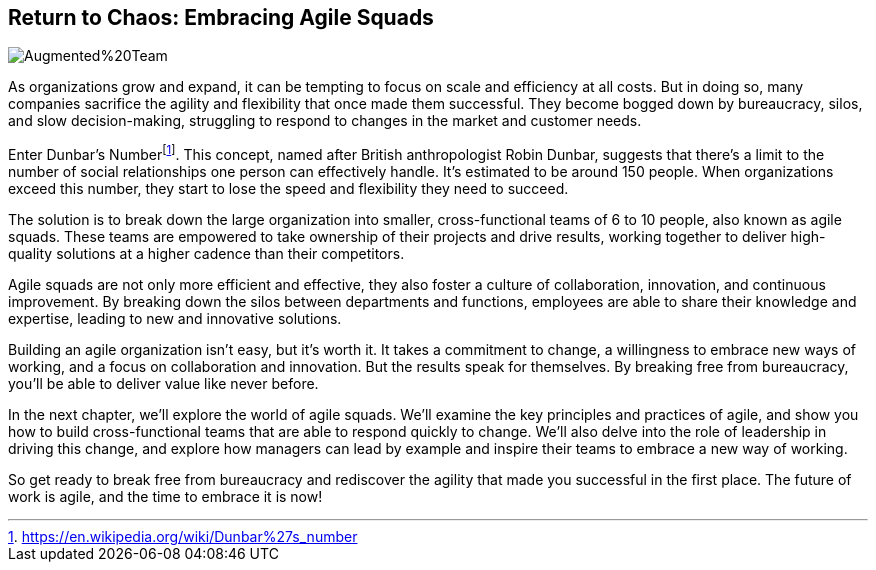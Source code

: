 == Return to Chaos: Embracing Agile Squads

image::AI-Images/Augmented%20Team.png[float=center,align=center]

As organizations grow and expand, it can be tempting to focus on scale and efficiency at all costs. But in doing so, many companies sacrifice the agility and flexibility that once made them successful. They become bogged down by bureaucracy, silos, and slow decision-making, struggling to respond to changes in the market and customer needs.

Enter Dunbar's Number{empty}footnote:[https://en.wikipedia.org/wiki/Dunbar%27s_number]. This concept, named after British anthropologist Robin Dunbar, suggests that there's a limit to the number of social relationships one person can effectively handle. It's estimated to be around 150 people. When organizations exceed this number, they start to lose the speed and flexibility they need to succeed.

The solution is to break down the large organization into smaller, cross-functional teams of 6 to 10 people, also known as agile squads. These teams are empowered to take ownership of their projects and drive results, working together to deliver high-quality solutions at a higher cadence than their competitors.

Agile squads are not only more efficient and effective, they also foster a culture of collaboration, innovation, and continuous improvement. By breaking down the silos between departments and functions, employees are able to share their knowledge and expertise, leading to new and innovative solutions.

Building an agile organization isn't easy, but it's worth it. It takes a commitment to change, a willingness to embrace new ways of working, and a focus on collaboration and innovation. But the results speak for themselves. By breaking free from bureaucracy, you'll be able to deliver value like never before.

In the next chapter, we'll explore the world of agile squads. We'll examine the key principles and practices of agile, and show you how to build cross-functional teams that are able to respond quickly to change. We'll also delve into the role of leadership in driving this change, and explore how managers can lead by example and inspire their teams to embrace a new way of working.

So get ready to break free from bureaucracy and rediscover the agility that made you successful in the first place. The future of work is agile, and the time to embrace it is now!
